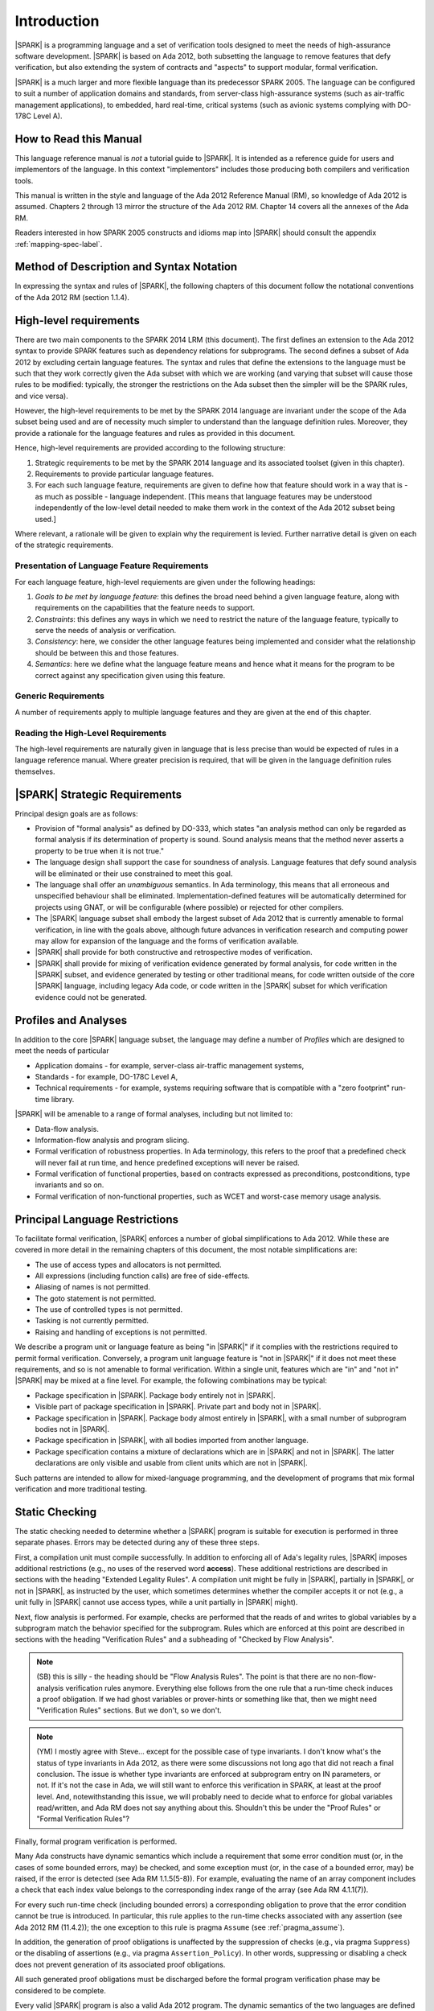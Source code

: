 Introduction
============

|SPARK| is a programming language and a set of verification tools
designed to meet the needs of high-assurance software development.
|SPARK| is based on Ada 2012, both subsetting the language to remove
features that defy verification, but also extending the system of
contracts and "aspects" to support modular, formal verification.

|SPARK| is a much larger and more flexible language than its
predecessor SPARK 2005. The language can be configured to suit
a number of application domains and standards, from server-class
high-assurance systems (such as air-traffic management applications),
to embedded, hard real-time, critical systems (such as avionic
systems complying with DO-178C Level A).

How to Read this Manual
-----------------------

This language reference manual is *not* a tutorial guide
to |SPARK|.  It is intended as a reference guide for
users and implementors of the language.  In this context
"implementors" includes those producing both compilers and
verification tools.

This manual is written in the style and language of the Ada 2012 Reference Manual (RM),
so knowledge of Ada 2012 is assumed.  Chapters 2 through 13 mirror
the structure of the Ada 2012 RM.  Chapter 14 covers all the annexes
of the Ada RM.

Readers interested in how SPARK 2005 constructs and idioms map into
|SPARK| should consult the appendix :ref:`mapping-spec-label`.

Method of Description and Syntax Notation
-----------------------------------------

In expressing the syntax and rules of |SPARK|, the following chapters of
this document follow the notational conventions of the Ada 2012 RM (section 1.1.4).

High-level requirements
-----------------------

There are two main components to the SPARK 2014 LRM (this document). The first
defines an extension to the Ada 2012 syntax to provide SPARK features such
as dependency relations for subprograms. The second defines a subset of Ada
2012 by excluding certain language
features. The syntax and rules that define the extensions to the language must
be such that they work correctly given the Ada subset with which we are working
(and varying that subset will cause those rules to be modified: typically,
the stronger the restrictions on the Ada subset then the simpler will be the
SPARK rules, and vice versa).

However, the high-level requirements to be met by the SPARK 2014 language are invariant
under the scope of the Ada subset being used and are of necessity much simpler
to understand than the language definition rules. Moreover, they provide
a rationale for the language features and rules as provided in this document.

Hence, high-level requirements are provided according to the following
structure:

#. Strategic requirements to be met by the SPARK 2014 language and its associated
   toolset (given in this chapter).

#. Requirements to provide particular language features.

#. For each such language feature, requirements are given to define how
   that feature should work in a way that is - as much as possible - language
   independent. [This means that language features may be understood independently
   of the low-level detail needed to make them work in the context of the
   Ada 2012 subset being used.]

Where relevant, a rationale will be given to explain why the requirement is
levied. Further narrative detail is given on each of the strategic requirements.

Presentation of Language Feature Requirements
~~~~~~~~~~~~~~~~~~~~~~~~~~~~~~~~~~~~~~~~~~~~~

For each language feature, high-level requiements are given under the following
headings:

#. *Goals to be met by language feature*: this defines the broad need behind
   a given language feature, along with requirements on the capabilities that
   the feature needs to support.

#. *Constraints*: this defines any ways in which we need to restrict the nature of
   the language feature, typically to serve the needs of analysis or verification.

#. *Consistency*: here, we consider the other language features being implemented
   and consider what the relationship should be between this and those features.

#. *Semantics*: here we define what the language feature means and hence
   what it means for the program to be correct against any specification given
   using this feature.

Generic Requirements
~~~~~~~~~~~~~~~~~~~~

A number of requirements apply to multiple language features and they are given
at the end of this chapter.

Reading the High-Level Requirements
~~~~~~~~~~~~~~~~~~~~~~~~~~~~~~~~~~~

The high-level requirements are naturally given in language that is less precise
than would be expected of rules in a language reference manual. Where greater
precision is required, that will be given in the language definition rules
themselves.


|SPARK| Strategic Requirements
------------------------------

Principal design goals are as follows:

- Provision of "formal analysis" as defined by DO-333, which states
  "an analysis method can only be regarded as formal analysis
  if its determination of property is sound. Sound analysis means
  that the method never asserts a property to be true when it is not true."

- The language design shall support the case for soundness of analysis.
  Language features that defy sound analysis will be eliminated or their
  use constrained to meet this goal.

- The language shall offer an *unambiguous* semantics. In Ada terminology,
  this means that all erroneous and unspecified behaviour shall
  be eliminated. Implementation-defined features will be automatically
  determined for projects using GNAT, or will be configurable (where
  possible) or rejected for other compilers.

- The |SPARK| language subset shall embody the largest subset of Ada 2012 that is
  currently amenable to formal verification, in line with the goals above, although
  future advances in verification research and computing power may allow
  for expansion of the language and the forms of verification available.

- |SPARK| shall provide for both constructive and retrospective modes of
  verification.

- |SPARK| shall provide for mixing of verification evidence generated
  by formal analysis, for code written in the |SPARK| subset, and
  evidence generated by testing or other traditional means, for
  code written outside of the core |SPARK| language, including
  legacy Ada code, or code written in the |SPARK| subset for which
  verification evidence could not be generated.

Profiles and Analyses
---------------------

In addition to the core |SPARK| language subset, the language
may define a number of *Profiles* which are designed to meet
the needs of particular

- Application domains - for example, server-class air-traffic management systems,

- Standards - for example, DO-178C Level A,

- Technical requirements - for example, systems requiring software that is
  compatible with a "zero footprint" run-time library.

|SPARK| will be amenable to a range of formal analyses, including but not limited to:

- Data-flow analysis.

- Information-flow analysis and program slicing.

- Formal verification of robustness properties. In Ada terminology, this refers to
  the proof that a predefined check will never fail at run time, and hence predefined
  exceptions will never be raised.

- Formal verification of functional properties, based on contracts expressed as
  preconditions, postconditions, type invariants and so on.

- Formal verification of non-functional properties, such as WCET and
  worst-case memory usage analysis.

Principal Language Restrictions
-------------------------------

To facilitate formal verification, |SPARK| enforces a number of global
simplifications to Ada 2012. While these are covered in more detail
in the remaining chapters of this document, the most notable simplifications are:

- The use of access types and allocators is not permitted.

- All expressions (including function calls) are free of side-effects.

- Aliasing of names is not permitted.

- The goto statement is not permitted.

- The use of controlled types is not permitted.

- Tasking is not currently permitted.

- Raising and handling of exceptions is not permitted.

We describe a program unit or language feature as being "in |SPARK|"
if it complies with the restrictions required to permit formal
verification.  Conversely, a program unit language feature is "not in
|SPARK|" if it does not meet these requirements, and so is not
amenable to formal verification. Within a single unit, features which
are "in" and "not in" |SPARK| may be mixed at a fine level. For
example, the following combinations may be typical:

- Package specification in |SPARK|. Package body entirely not in |SPARK|.

- Visible part of package specification in |SPARK|. Private part and body not in |SPARK|.

- Package specification in |SPARK|. Package body almost entirely in |SPARK|, with a small
  number of subprogram bodies not in |SPARK|.

- Package specification in |SPARK|, with all bodies imported from another language.

- Package specification contains a mixture of declarations which are in |SPARK| and not in |SPARK|.
  The latter declarations are only visible and usable from client units which are not in |SPARK|.

Such patterns are intended to allow for mixed-language programming, and the development of programs
that mix formal verification and more traditional testing.

Static Checking
---------------

The static checking needed to determine whether a |SPARK|
program is suitable for execution is performed in three separate
phases. Errors may be detected during any of these three steps.

First, a compilation unit must compile successfully. In addition
to enforcing all of Ada's legality rules, |SPARK| imposes
additional restrictions (e.g., no uses of the reserved word
**access**). These additional restrictions are
described in sections with the heading "Extended Legality Rules".
A compilation unit might be fully in |SPARK|, partially in |SPARK|, or
not in |SPARK|, as instructed by the user, which sometimes determines
whether the compiler accepts it or not (e.g., a unit fully in |SPARK|
cannot use access types, while a unit partially in |SPARK| might).

Next, flow analysis is performed. For example, checks are performed that
the reads of and writes to global variables by a subprogram match the
behavior specified for the subprogram. Rules which are enforced at this
point are described in sections with the heading "Verification Rules"
and a subheading of "Checked by Flow Analysis".

.. note::
 (SB) this is silly - the heading should be "Flow Analysis Rules".
 The point is that there are no non-flow-analysis verification rules
 anymore. Everything else follows from the one rule that a run-time
 check induces a proof obligation. If we had ghost variables or
 prover-hints or something like that, then we might need
 "Verification Rules" sections. But we don't, so we don't.

.. note::
 (YM) I mostly agree with Steve... except for the possible case of
 type invariants. I don't know what's the status of type invariants in Ada
 2012, as there were some discussions not long ago that did not reach a
 final conclusion. The issue is whether type invariants are enforced at
 subprogram entry on IN parameters, or not. If it's not the case in Ada, we
 will still want to enforce this verification in SPARK, at least at the proof
 level. And, notewithstanding this issue, we will probably need to decide
 what to enforce for global variables read/written, and Ada RM does not say
 anything about this. Shouldn't this be under the "Proof Rules" or
 "Formal Verification Rules"?

Finally, formal program verification is performed.

Many Ada constructs have dynamic semantics which include a requirement
that some error condition must (or, in the cases of some bounded errors,
may) be checked, and some exception must (or, in the case of a bounded
error, may) be raised, if the error is detected (see Ada RM 1.1.5(5-8)). For
example, evaluating the name of an array component includes a check that
each index value belongs to the corresponding index range of the array
(see Ada RM 4.1.1(7)).

For every such run-time check (including bounded errors) a corresponding
obligation to prove that the error condition cannot be true is introduced.
In particular, this rule applies to the run-time checks associated with any
assertion (see Ada 2012 RM (11.4.2)); the one exception to this rule is pragma
``Assume`` (see :ref:`pragma_assume`).

In addition, the generation of proof obligations is unaffected by the
suppression of checks (e.g., via pragma ``Suppress``) or the disabling of
assertions (e.g., via pragma ``Assertion_Policy``). In other words, suppressing
or disabling a check does not prevent generation of its associated proof
obligations.

All such generated proof obligations must be discharged before the
formal program verification phase may be considered to be complete.

Every valid |SPARK| program is also a valid Ada 2012 program.
The dynamic semantics of the two languages are defined to be identical,
so that a valid |SPARK| program may be compiled and executed by means of
an Ada compiler.

Many invalid |SPARK| programs are also valid Ada 2012 programs.
An incorrect |SPARK| program with, say, inconsistent dataflow
annotations or undischarged proof obligations can still be executed as
long as the Ada compiler in question finds nothing objectionable. What one
gives up in this case is the formal proof of the absence of run-time errors,
the static checking of dataflow dependencies, and the formal proof that
the program implements its specifications (contracts and invariants).

There is an important caveat that must accompany the assertion that
|SPARK| is, in the sense described above, a subset of Ada 2012. |SPARK|
makes use of certain aspects, attributes, and pragmas that are not
defined in the Ada 2012 reference manual. Ada 2012 explicitly permits
implementations to provide implementation-defined aspects, attributes,
and pragmas. Whenever the |SPARK| manual defines an aspect (e.g.,
``Contract_Cases``), an attribute (e.g., ``Update``), or a pragma (e.g., ``Loop_Variant``),
this implies that a |SPARK| program which makes use of this
construct can only be compiled and executed by an
Ada implementation which supports this construct in a way that is
consistent with the definition given here in the |SPARK| reference manual.
The GNAT Pro Ada 2012 implementation is one such implementation.
The dynamic semantics of any construct other than these implementation-defined
attributes, aspects, and pragmas are defined to be as defined in the
Ada 2012 reference manual.

.. note::
 (SB) Need wording here to deal with the case where, to avoid duplication,
 the attribute/aspect/pragma definition occurs only in the GNAT RM.
 We have this situation already with Valid_Scalars attribute and more
 is on the way.

.. note::
 (SB) We could discuss other, more subtle cases in which SPARK
 is GNAT-dependent (e.g., intermediate overflow; elaboration order).
 That level of detail is probably inappropriate here.

Optional Restrictions and Profiles
----------------------------------

In addition to the global simplifications of the language given above, |SPARK|
defines a number of Restrictions that may be optionally applied to an entire
project, program or unit. These restrictions may provide additional simplification
of the language that users feel necessary, may meet particular demands of standards
or coding guidelines, and may facilitate additional forms of verification, or
may improve the level of automation achievable with existing analyses.

A *Profile* is a set of such Restrictions.

Constructive and Retrospective Verification Modes
-------------------------------------------------

SPARK 2005 strongly favoured the *constructive* verification style - where all
program units required contracts on their specifications.  These
contracts had to be designed and added at an early stage to assist modular
verification, and then maintained by the user as a program evolved.

In contrast, |SPARK| is designed to facilitate a more *retrospective* mode of
program construction and verification, where useful forms of verification can
be achieved with code that complies with the core |SPARK| restrictions, but
otherwise does not have any contracts.  In this mode, implicit contracts can be
computed from the bodies of units, and then used in the analysis of other
units, and so on.  These implicit contracts can be "promoted" by the user to
become part of the specification of a unit, allowing the designer to move from
the retrospective to the constructive mode as a project matures.  The
retrospective mode also allows for the verification of legacy code that was not
originally designed with the |SPARK| contracts in mind.

Combining Formal Verification and Testing
-----------------------------------------

There are common reasons for combining formal verification on some part
of a codebase and testing on the rest of the codebase:

#. Formal verification is only applicable to a part of the codebase. For
   example, it might not be possible to apply formal verification to Ada code
   that is not in |SPARK|.

#. Formal verification only gives strong enough results on a part of the
   codebase. This might be because the desired properties cannot be expressed
   formally, or because proof of these desired properties cannot be
   sufficiently automated.

#. Formal verification is only cost-effective on a part of the codebase. (And
   it may be more cost-effective than testing on this part of the codebase.)

For all these reasons, it is important to be able to combine the results of
formal verification and testing on different parts of a codebase.

Contracts on subprograms provide a natural boundary for this combination. If a
subprogram is proved to respect its contract, it should be possible to call it
from a tested subprogram. Conversely, formal verification of a subprogram
(including absence of run-time errors and contract checking) depends on called
subprograms respecting their own contracts, whether these are verified by
formal verification or testing.

Formal verification works by making some assumptions, and these assumptions
should be shown to hold even when formal verification and testing are
combined. Certainly, formal verification cannot guarantee the same
properties when part of a program is only tested, as when all of a program is
proved. The goal then, when combining formal verification and testing, is to
reach a level of confidence as good as the level reached by testing alone.

Any toolset that proposes a combination of formal verification and testing for
|SPARK| should provide a detailed process for doing so, including any necessary
additional testing of proof assumptions.


.. _generic_hlrs:

Definition of Terms for High-Level Requirements
~~~~~~~~~~~~~~~~~~~~~~~~~~~~~~~~~~~~~~~~~~~~~~~

Generic high-level requirements
-------------------------------

The following high-level requirements apply to multiple language features and
hence are given in a single place to ease readability.



#. What about volatile variables declared in the visible part of the spec,
   that hence don't appear in the abstract state aspect, and therefore that
   don't have a mode. Is it a change that we now don't want visible state in
   the abstract state aspect? Hence, perhaps we need a requirement that says
   volatile variables always need to have a mode, independently of where they
   are recorded.

#. In addition, need to talk to Trevor about the way the consistency relationship
   between concrete and abstract state is defined (in current LRM, defines it in large part
   by consistency between refined globals and depends and the abstract versions
   of those things, whereas I was going to define it at level of abstraction relationship
   and then apply it directly to the refined globals and depends).

#. We have a requirement to say that we provide everything that SPARK 2005 does:
   but at the very least we are missing --# accept and --# hide. Need to check to
   to see if there is anything else like this.

#. Need to have a definition of hidden state.

#. Wrt hierarchies of data refinement, do we need to make clear the conditions
   under which we can refine abstract state at one level onto abstract state at the lower
   level? Look at the 2005 LRM to see what it says.

#. Need to define what semantics means: it should mean what needs to hold
   of the implementation so that it is considered correct against the specification.


#. General: the rule on referring to abstract state should be lifted up so that it
   refers to everything.

#. Optional guideline: disallow use of different names for the same entities in the
   same subprogram.

#. Do we need flow analysis on contracts to check for uninitialized variables?
   This would only apply to pragmas.

#. General idea that we could pursue:

   * Define a simple standard relationship between refined global and global, but allow
     a feature to manually relate and justify. *In a way, this allows something like
     dual annotations but without needing two annotations.*

   * Similar for refinement of null state or caches in functions.

   * This is the idea of stepping outside of the language.


#. **Add in here the general requirements from my other file, making sure there is one
   relating to being able to provide abstraction.**

#. When specifying program behaviour in terms of a relation or a set, it shall be
   possible to explicitly provide a null relation or an empty set.
   *Rationale: to explicitly identify programs that - for example - do not reference
   global data. This is especially needed in the presence of retrospective mode,
   where absence of a specification cannot mean presence of a null specification.*

#. It shall be possible to designate - both visible and hidden - state items that are Volatile
   and for each to give a mode of either in or out.
   *Rationale: to model programs that refer to external state, since that state
   is modelled differently to internal state.*

#. It shall be possible to indicate for both visible and hidden state items
   a numeric integrity level.
   *Rationale: to assist security and safety analysis.*

#. When specifying subprogram behaviour other than via proof statements, it shall be necessary
   to provide a complete specification.
   *Rationale:* To allow provision of at least the same functionality as SPARK 2005
   and to allow modular analysis. This is also necessary for security analysis.*

#. Where distinct names are referenced within a given flow analysis specification, then
   those names shall refer to distinct entities.
   *Rationale: to support flow analysis and to aid clarity of the interface definition.*

#. Where it is possible to specify subprogram behaviour using a language feature that
   refers to abstract state, it shall be possible to define a corresponding *refined*
   version of the language feature that refers to hidden state.
   **Rationale: there may be multiple possible refinements for a given abstract specification
   and so the user should be able to specify what they actually want. This also
   supports stepwise development.**

#. Add a requirement relating to simplicity: this will allow us to do things like
   state that names don't appear more than once in a given list, for example.

General Actions
---------------

#. Remove references - other than in the Introduction - to whether things are
   in or out of SPARK and add a comment to say that that detail is still to
   be defined.

#. Do we need something in general on visibility? That is, an item where we state what
   a given language feature can refer to?

#. Note that we currently require from Global that outs are written on all executable paths,
   but nothing like that in relation to Depends.

#. Do I still need to add something on no overlapping between globals and formal parameter names,
   as well as names declared in the subprogram body? Where does that go (I thought I had something like that)?

#. Make stuff on future actions into ToDos: currently applies to Abstract State.

#. Get agreement on what we do with ToDos: i.e. do we leave them in or not: perhaps gather in
   a single list of possibilities for the future?

#. Check for consistency of all the high-level requirements.

#. Make sure that the high-level requirements are given with enough contextual detail.

#. Put the justification for presence of refined language features in this general
   section, since it is common for all.

Notes on the Current Draft
--------------------------

This is an interim draft that covers all high-level requirements, provides
syntax where possible and otherwise provides the detailed rules necessary to
support implementation of basic flow analysis. Where detail is not relevant to
meeting these needs then it has typically been removed.


